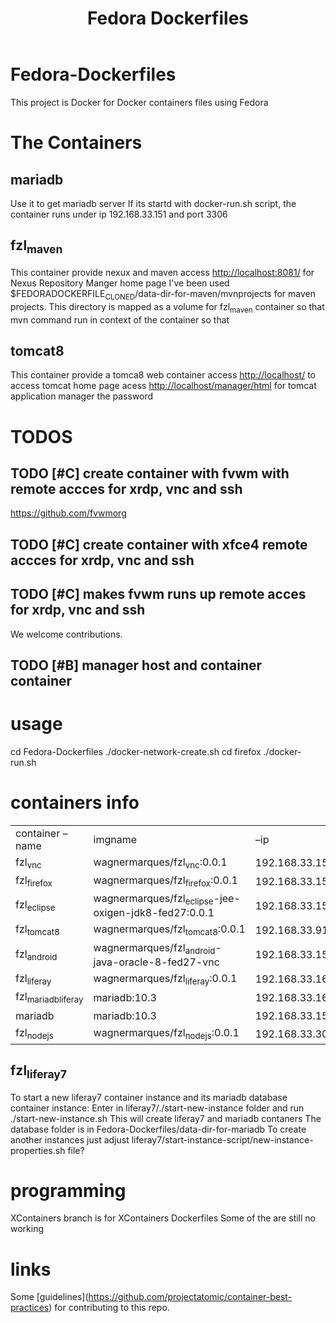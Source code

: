 
#+Title: Fedora Dockerfiles

* Fedora-Dockerfiles
  This project is Docker for Docker containers files using Fedora


* The Containers
** mariadb
   Use it to get mariadb server    
   If its startd with docker-run.sh script, the container runs under ip 192.168.33.151 and port 3306
** fzl_maven
   This container provide nexux and maven
   access http://localhost:8081/ for Nexus Repository Manger home page
   I've been used
   $FEDORADOCKERFILE_CLONED/data-dir-for-maven/mvnprojects for maven
   projects. This directory is mapped as a volume for fzl_maven
   container so that mvn command run in context of the container so
   that  
   
** tomcat8
   This container provide a tomca8 web container
   access http://localhost/ to access tomcat home page
   acess http://localhost/manager/html for tomcat application manager
   the password
   

* TODOS
** TODO [#C] create container with fvwm with remote accces for xrdp, vnc and ssh
   https://github.com/fvwmorg
   
** TODO [#C] create container with xfce4 remote accces for xrdp, vnc and ssh
** TODO [#C] makes fvwm runs up remote acces for xrdp, vnc and ssh

We welcome contributions.

** TODO [#B] manager host and container container

* usage
# git clone https://github.com/wagnermarques/Fedora-Dockerfiles.git
cd Fedora-Dockerfiles
./docker-network-create.sh
cd firefox
./docker-run.sh


* containers info
  
  | container --name    | imgname                                               |           --ip | --net              |     ports | obs |
  | fzl_vnc             | wagnermarques/fzl_vnc:0.0.1                           | 192.168.33.155 | fzl_network_bridge | 5901:5901 |     |
  | fzl_firefox         | wagnermarques/fzl_firefox:0.0.1                       | 192.168.33.157 | fzl_network_bridge | 5902:5901 |     |
  | fzl_eclipse         | wagnermarques/fzl_eclipse-jee-oxigen-jdk8-fed27:0.0.1 | 192.168.33.158 | fzl_network_bridge | 5903:5901 |     |
  | fzl_tomcat8         | wagnermarques/fzl_tomcat8:0.0.1                       |  192.168.33.91 | fzl_network_bridge | 8080:8090 |     |
  | fzl_android         | wagnermarques/fzl_android-java-oracle-8-fed27-vnc     | 192.168.33.159 | fzl_network_bridge | 5904:5901 |     |
  | fzl_liferay         | wagnermarques/fzl_liferay:0.0.1                       | 192.168.33.160 | fzl_network_bridge | 8060:8080 |     |
  | fzl_mariadb_liferay | mariadb:10.3                                          | 192.168.33.165 | fzl_network_bridge | 4306:3307 |     |
  | mariadb             | mariadb:10.3                                          | 192.168.33.151 | fzl_network_bridge | 3306:3306 |     |
  | fzl_nodejs          | wagnermarques/fzl_nodejs:0.0.1                        |  192.168.33.30 | fzl_network_bridge | 3000:3000 |     |

** fzl_liferay7
   To start a new liferay7 container instance and its mariadb database
   container instance:
   Enter in liferay7/./start-new-instance folder and run
   ./start-new-instance.sh
   This will create liferay7 and mariadb contaners
   The database folder is in Fedora-Dockerfiles/data-dir-for-mariadb
   To create another instances just adjust
   liferay7/start-instance-script/new-instance-properties.sh file?

* programming
  XContainers branch is for XContainers Dockerfiles
  Some of the are still no working


* links  
  Some [guidelines](https://github.com/projectatomic/container-best-practices) for contributing to this repo.



